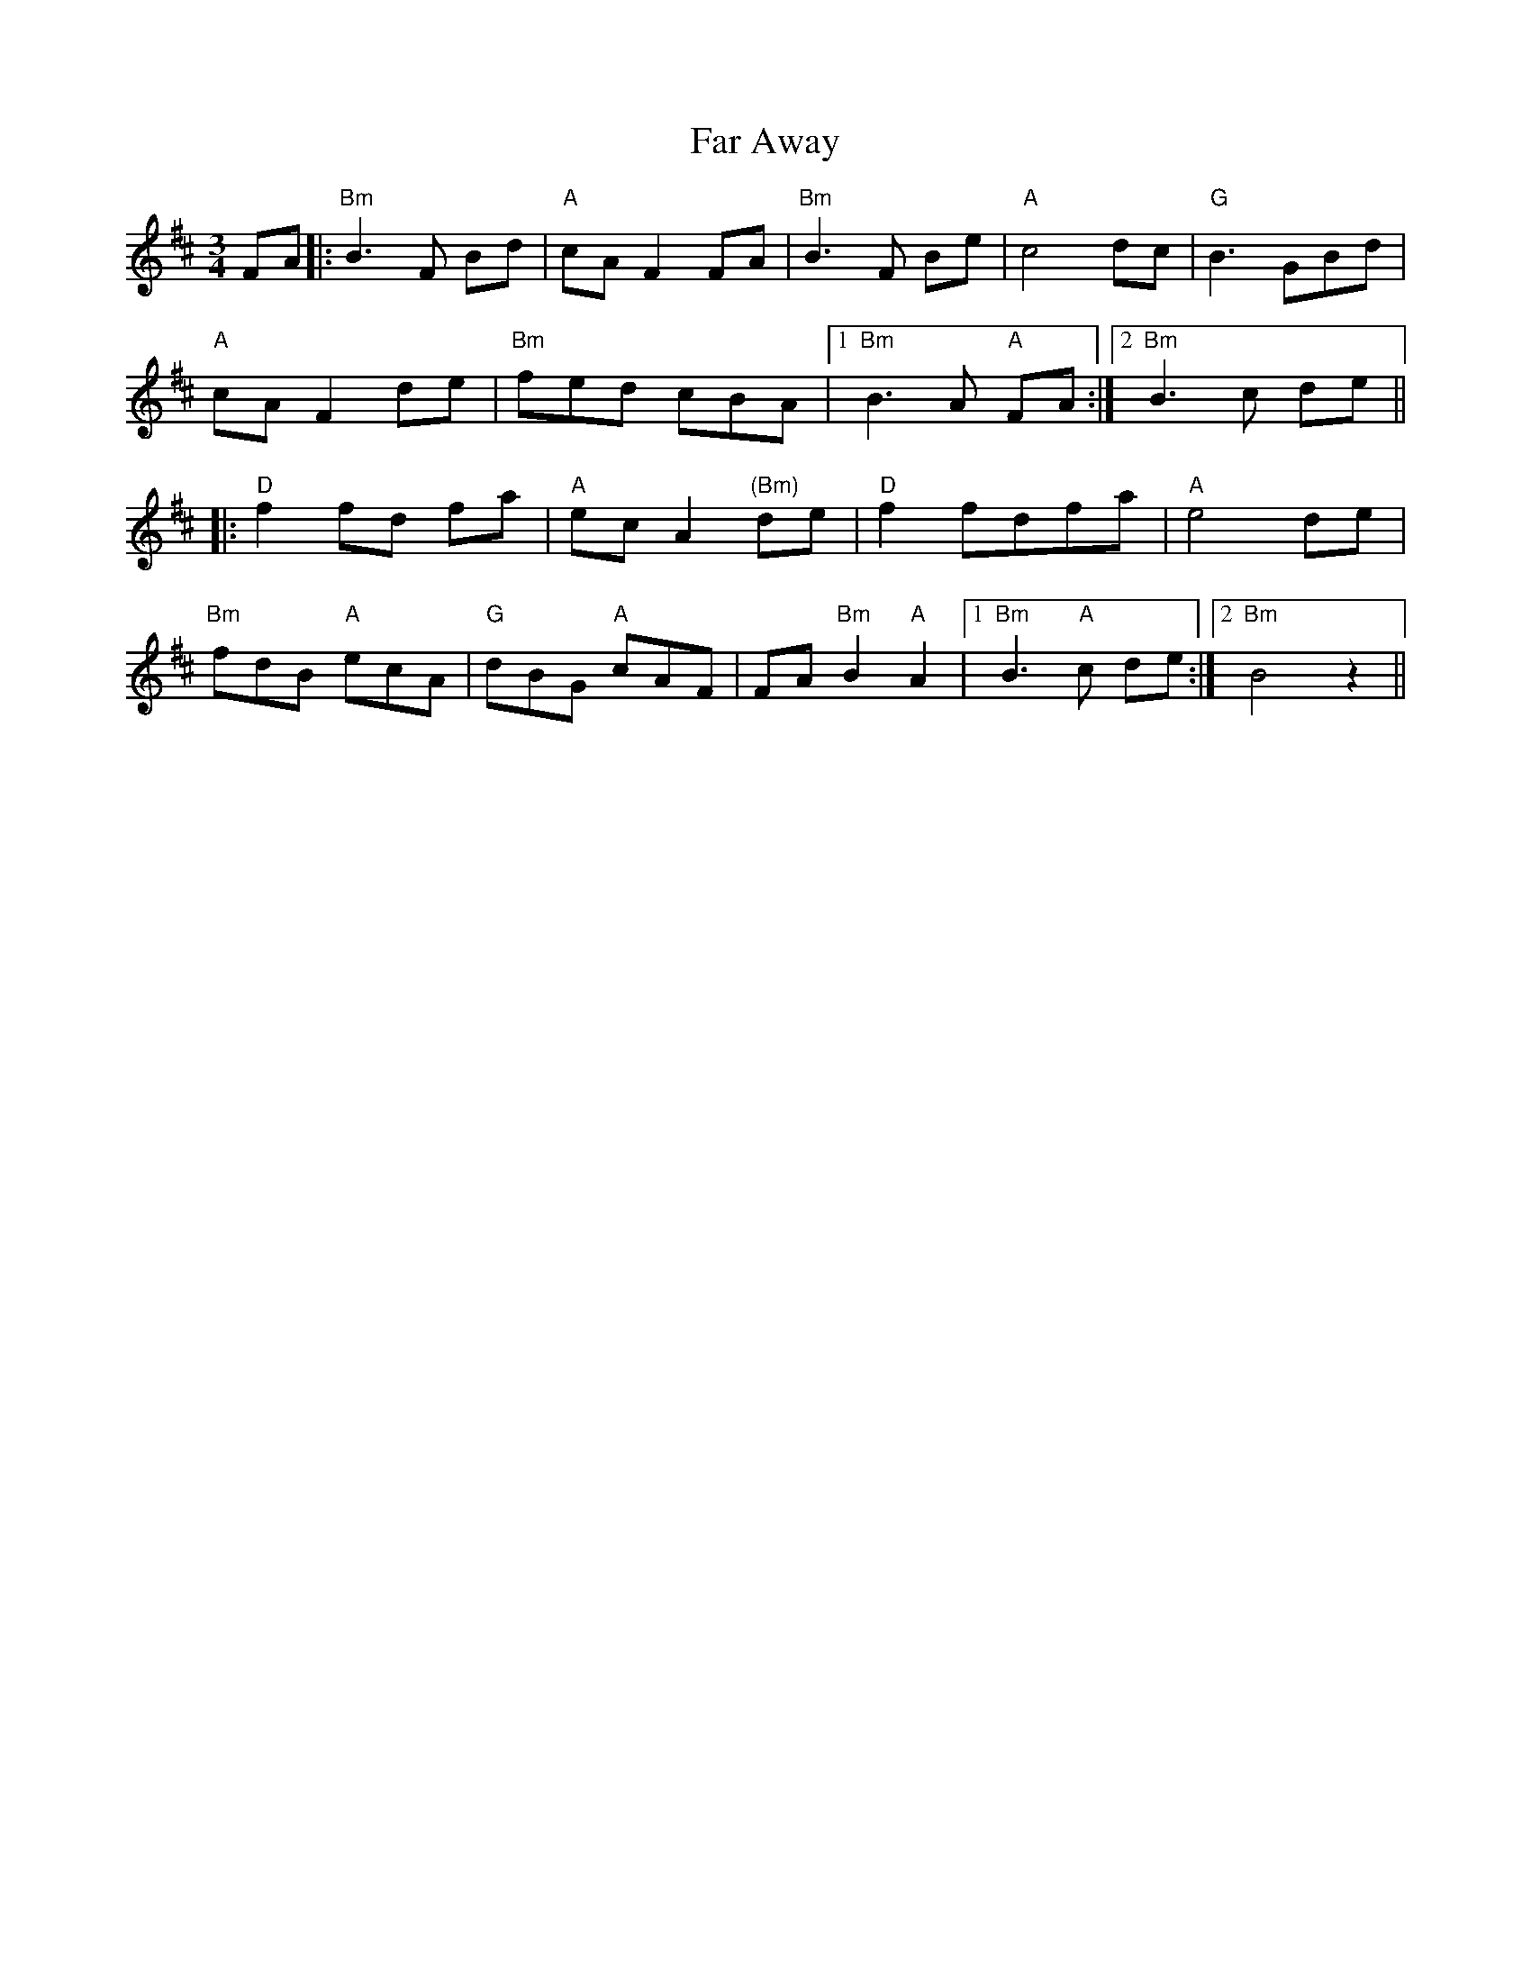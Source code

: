 X: 12404
T: Far Away
R: waltz
M: 3/4
K: Bminor
FA|:"Bm" B3 F Bd|"A" cA F2 FA|"Bm" B3 F Be|"A" c4 dc|"G" B3 GBd|
"A" cAF2 de|"Bm" fed cBA|1 "Bm" B3 A "A" FA:|2 "Bm" B3 c de||
|:"D" f2 fd fa|"A" ec A2 "(Bm)"de|"D" f2 fdfa|"A" e4 de|
"Bm" fdB "A" ecA|"G" dBG "A" cAF|FA "Bm" B2 "A" A2|1 "Bm" B3 "A" c de:|2 "Bm" B4 z2||


